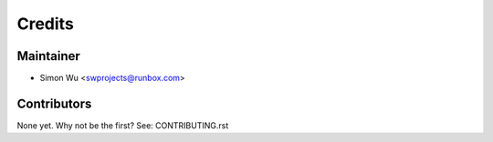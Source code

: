 =======
Credits
=======

Maintainer
----------

* Simon Wu <swprojects@runbox.com>

Contributors
------------

None yet. Why not be the first? See: CONTRIBUTING.rst
